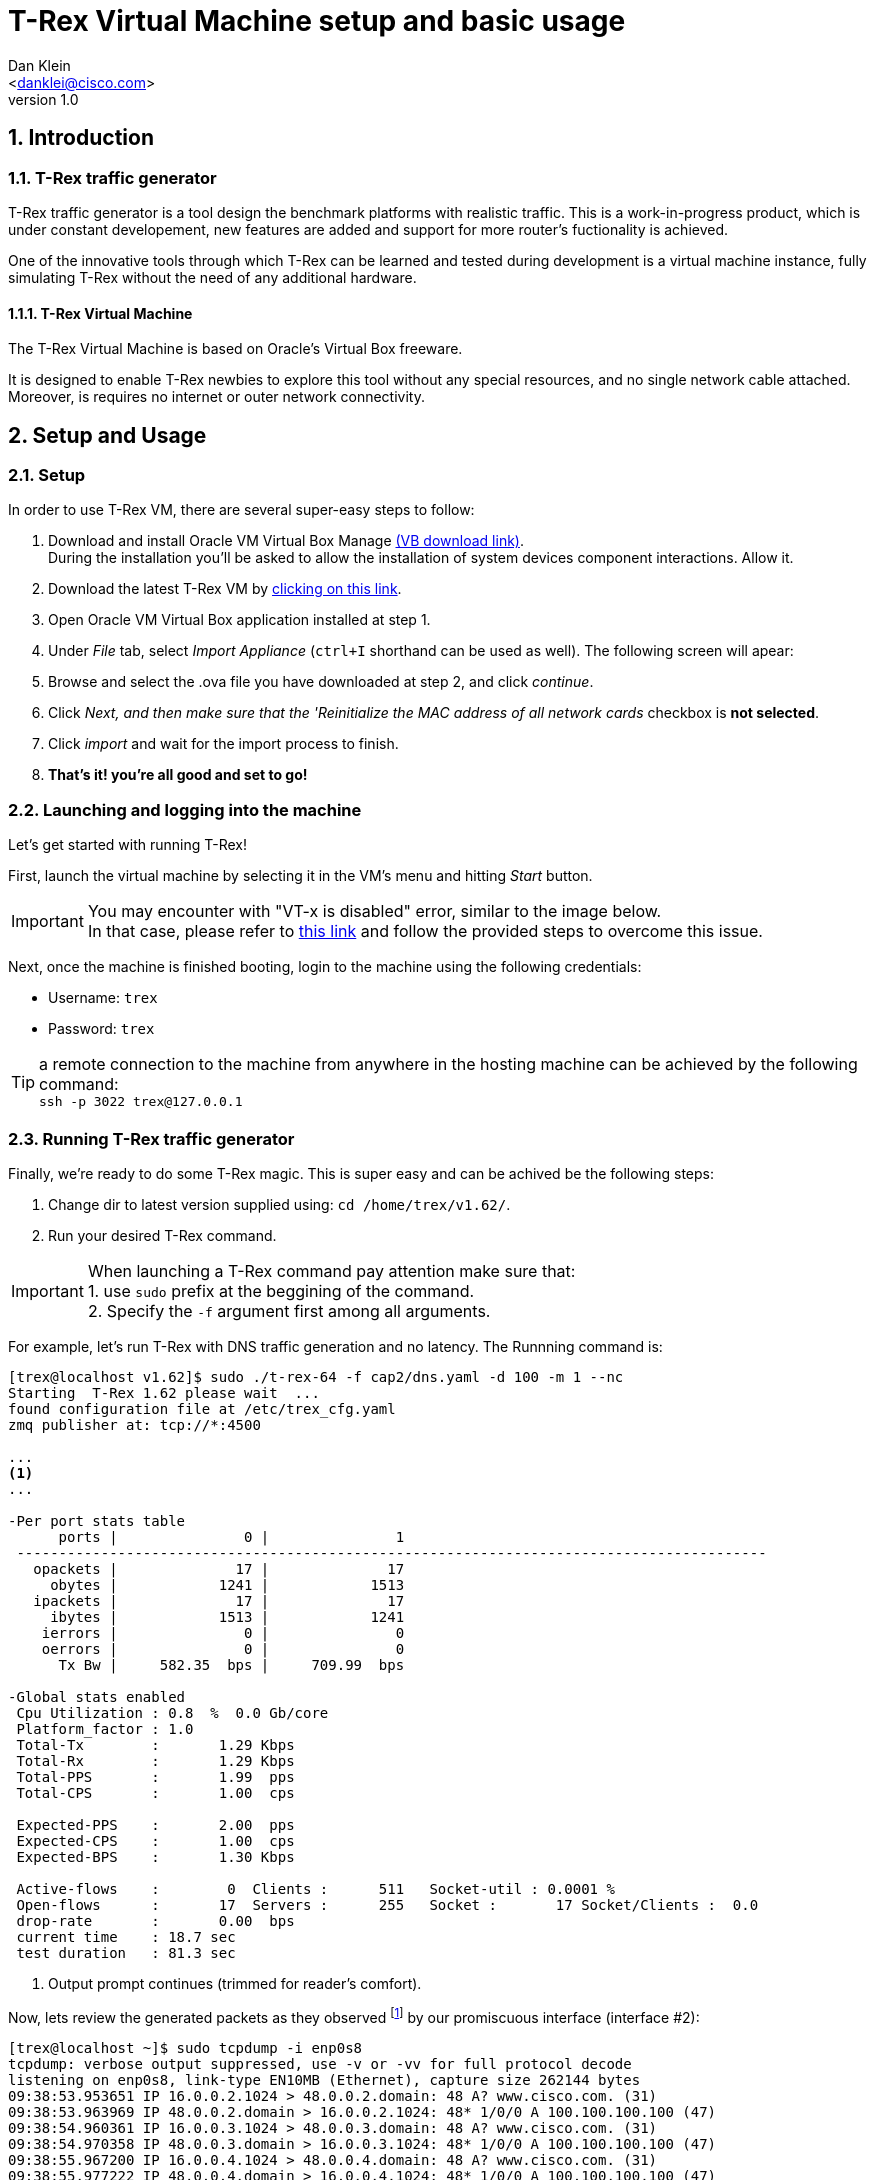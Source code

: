 T-Rex Virtual Machine setup and basic usage
===========================================
:author: Dan Klein 
:email: <danklei@cisco.com> 
:revnumber: 1.0
:quotes.++:
:numbered:


== Introduction

=== T-Rex traffic generator

T-Rex traffic generator is a tool design the benchmark platforms with realistic traffic.
This is a work-in-progress product, which is under constant developement, new features are added and support for more router's fuctionality is achieved.

One of the innovative tools through which T-Rex can be learned and tested during development is a virtual machine instance, fully simulating T-Rex without the need of any additional hardware.


==== T-Rex Virtual Machine

The T-Rex Virtual Machine is based on Oracle's Virtual Box freeware.

It is designed to enable T-Rex newbies to explore this tool without any special resources, and no single network cable attached. Moreover, is requires no internet or outer network connectivity.


== Setup and Usage

=== Setup

In order to use T-Rex VM, there are several super-easy steps to follow:

  . Download and install Oracle VM Virtual Box Manage https://www.virtualbox.org/wiki/Downloads[(VB download link)]. + 
    During the installation you'll be asked to allow the installation of system devices component interactions. Allow it.
  . Download the latest T-Rex VM by http://csi-wiki-01:8181/trex/T_Rex_162_VM_Fedora_21.ova[clicking on this link].
  . Open Oracle VM Virtual Box application installed at step 1.
  . Under 'File' tab, select 'Import Appliance' (`ctrl+I` shorthand can be used as well). The following screen will apear:

ifdef::backend-docbook[]
image::images/vm_import.png[title="VM import screen",align="center",width=400, link="images/vm_import.png"]
endif::backend-docbook[]

ifdef::backend-xhtml11[]
image::images/vm_import.png[title="VM import screen",align="center",width=900, link="images/vm_import.png"]
endif::backend-xhtml11[]



  . Browse and select the .ova file you have downloaded at step 2, and click 'continue'.
  . Click 'Next, and then make sure that the 'Reinitialize the MAC address of all network cards' checkbox is **not selected**.
  . Click 'import' and wait for the import process to finish.
  . **That's it! you're all good and set to go!**


=== Launching and logging into the machine

Let's get started with running T-Rex!

First, launch the virtual machine by selecting it in the VM's menu and hitting 'Start' button.

ifdef::backend-docbook[]
image::images/vm_selection_screen.png[title="T-Rex VM launching screen",align="center",width=400, link="images/vm_selection_screen.png"]
endif::backend-docbook[]

ifdef::backend-xhtml11[]
image::images/vm_selection_screen.png[title="T-Rex VM launching screen",align="center",width=900, link="images/vm_selection_screen.png"]
endif::backend-xhtml11[]




[IMPORTANT]
====
You may encounter with "VT-x is disabled" error, similar to the image below. +
In that case, please refer to https://www.virtualbox.org/ticket/4130[this link] and follow the provided steps to overcome this issue.
====

ifdef::backend-docbook[]
image::images/trex_vm_bios_err.png[title="VT-x disabled possible error message",align="center",width=400, link="images/trex_vm_bios_err.png"] 
endif::backend-docbook[]

ifdef::backend-xhtml11[]
image::images/trex_vm_bios_err.png[title="VT-x disabled possible error message",align="center",width=900, link="images/trex_vm_bios_err.png"] 
endif::backend-xhtml11[]


<<<<<

Next, once the machine is finished booting, login to the machine using the following credentials:

  - Username: `trex`

  - Password: `trex`

ifdef::backend-docbook[]
image::images/trex_vm_login.png[title="T-Rex VM login",align="center",width=400, link="images/trex_vm_login.png"]
endif::backend-docbook[]

ifdef::backend-xhtml11[]
image::images/trex_vm_login.png[title="T-Rex VM login",align="center",width=900, link="images/trex_vm_login.png"]
endif::backend-xhtml11[]


TIP: a remote connection to the machine from anywhere in the hosting machine can be achieved by the following command: +
 `ssh -p 3022 trex@127.0.0.1`

=== Running T-Rex traffic generator

Finally, we're ready to do some T-Rex magic. This is super easy and can be achived be the following steps:

  1. Change dir to latest version supplied using: `cd /home/trex/v1.62/`.

  2. Run your desired T-Rex command. 

IMPORTANT: When launching a T-Rex command pay attention make sure that: +
  1. use `sudo` prefix at the beggining of the command. +
  2. Specify the `-f` argument first among all arguments.


For example, let's run T-Rex with DNS traffic generation and no latency. The Runnning command is:

----
[trex@localhost v1.62]$ sudo ./t-rex-64 -f cap2/dns.yaml -d 100 -m 1 --nc
Starting  T-Rex 1.62 please wait  ...
found configuration file at /etc/trex_cfg.yaml
zmq publisher at: tcp://*:4500

...
<1>
...

-Per port stats table
      ports |               0 |               1
 -----------------------------------------------------------------------------------------
   opackets |              17 |              17
     obytes |            1241 |            1513
   ipackets |              17 |              17
     ibytes |            1513 |            1241
    ierrors |               0 |               0
    oerrors |               0 |               0
      Tx Bw |     582.35  bps |     709.99  bps

-Global stats enabled
 Cpu Utilization : 0.8  %  0.0 Gb/core
 Platform_factor : 1.0
 Total-Tx        :       1.29 Kbps
 Total-Rx        :       1.29 Kbps
 Total-PPS       :       1.99  pps
 Total-CPS       :       1.00  cps

 Expected-PPS    :       2.00  pps
 Expected-CPS    :       1.00  cps
 Expected-BPS    :       1.30 Kbps

 Active-flows    :        0  Clients :      511   Socket-util : 0.0001 %
 Open-flows      :       17  Servers :      255   Socket :       17 Socket/Clients :  0.0
 drop-rate       :       0.00  bps
 current time    : 18.7 sec
 test duration   : 81.3 sec
----
<1> Output prompt continues (trimmed for reader's comfort).

Now, lets review the generated packets as they observed footnoteref:[<1>,The given output represents the output begining.] by our promiscuous interface (interface #2):

----
[trex@localhost ~]$ sudo tcpdump -i enp0s8
tcpdump: verbose output suppressed, use -v or -vv for full protocol decode
listening on enp0s8, link-type EN10MB (Ethernet), capture size 262144 bytes
09:38:53.953651 IP 16.0.0.2.1024 > 48.0.0.2.domain: 48 A? www.cisco.com. (31)
09:38:53.963969 IP 48.0.0.2.domain > 16.0.0.2.1024: 48* 1/0/0 A 100.100.100.100 (47)
09:38:54.960361 IP 16.0.0.3.1024 > 48.0.0.3.domain: 48 A? www.cisco.com. (31)
09:38:54.970358 IP 48.0.0.3.domain > 16.0.0.3.1024: 48* 1/0/0 A 100.100.100.100 (47)
09:38:55.967200 IP 16.0.0.4.1024 > 48.0.0.4.domain: 48 A? www.cisco.com. (31)
09:38:55.977222 IP 48.0.0.4.domain > 16.0.0.4.1024: 48* 1/0/0 A 100.100.100.100 (47)
09:38:56.975355 IP 16.0.0.5.1024 > 48.0.0.5.domain: 48 A? www.cisco.com. (31)
09:38:56.985379 IP 48.0.0.5.domain > 16.0.0.5.1024: 48* 1/0/0 A 100.100.100.100 (47)
09:38:57.981659 IP 16.0.0.6.1024 > 48.0.0.6.domain: 48 A? www.cisco.com. (31)
09:38:57.992358 IP 48.0.0.6.domain > 16.0.0.6.1024: 48* 1/0/0 A 100.100.100.100 (47)
09:38:58.990979 IP 16.0.0.7.1024 > 48.0.0.7.domain: 48 A? www.cisco.com. (31)
09:38:59.000952 IP 48.0.0.7.domain > 16.0.0.7.1024: 48* 1/0/0 A 100.100.100.100 (47)
09:39:00.009403 IP 16.0.0.8.1024 > 48.0.0.8.domain: 48 A? www.cisco.com. (31)
09:39:00.019456 IP 48.0.0.8.domain > 16.0.0.8.1024: 48* 1/0/0 A 100.100.100.100 (47)
09:39:01.015810 IP 16.0.0.9.1024 > 48.0.0.9.domain: 48 A? www.cisco.com. (31)
----


Let's have a look at another example. +
We want to run T-Rex with simple http traffic generation. The running command will look like this:

----
[trex@localhost v1.62]$ sudo ./t-rex-64 -f cap2/http_simple.yaml -d 100 -l 1000 -m 1 --nc
Starting  T-Rex 1.62 please wait  ...
found configuration file at /etc/trex_cfg.yaml
zmq publisher at: tcp://*:4500

...
<1>
...

-Per port stats table
      ports |               0 |               1
 -----------------------------------------------------------------------------------------
   opackets |           40983 |           41946
     obytes |         2563951 |         6015664
   ipackets |           41946 |           40983
     ibytes |         6015664 |         2563951
    ierrors |               0 |               0
    oerrors |               0 |               0
      Tx Bw |     520.83 Kbps |       1.27 Mbps

-Global stats enabled
 Cpu Utilization : 3.1  %  0.1 Gb/core
 Platform_factor : 1.0
 Total-Tx        :       1.79 Mbps
 Total-Rx        :       1.79 Mbps
 Total-PPS       :       2.11 Kpps
 Total-CPS       :       2.84  cps

 Expected-PPS    :     102.71  pps
 Expected-CPS    :       2.78  cps
 Expected-BPS    :     764.51 Kbps

 Active-flows    :        0  Clients :      255   Socket-util : 0.0000 %
 Open-flows      :      107  Servers :    65535   Socket :        0 Socket/Clients :  0.0
 drop-rate       :       0.00  bps
 current time    : 39.6 sec
 test duration   : 60.4 sec

-Latency stats enabled
 Cpu Utilization : 1.0 %
 if|   tx_ok , rx_ok  , rx   ,error,    average   ,   max         , Jitter ,  max window
   |         ,        , check,     , latency(usec),latency (usec) ,(usec)  ,
 ----------------------------------------------------------------------------------------
 0 |  39490,  39489,      0,   0,       1276  ,  106714,      91      |  1737  1880  
 1 | 39490,   39490,      0,   0,        226  ,  107619,     203      |  1694  1041  

----

<1> Output prompt continues (trimmed for reader's comfort).

Once again, lets review the generated packets as they observed footnoteref:[<1>] by our promiscuous interface (interface #2):

----
[trex@localhost ~]$ sudo tcpdump -a -i enp0s8
tcpdump: verbose output suppressed, use -v or -vv for full protocol decode
listening on enp0s8, link-type EN10MB (Ethernet), capture size 262144 bytes
19:31:46.650426 IP 16.0.0.1.1024 > 48.0.0.1.http: Flags [S], seq 404375002, win 32768, options [mss 1460], length 0
19:31:46.650439 IP 16.0.0.1.17 > 48.0.0.1.80: sctp (1) [Bad chunk length 0]
19:31:46.650442 IP 48.0.0.1.17 > 16.0.0.1.80: sctp (1) [Bad chunk length 0]
19:31:46.650445 IP 16.0.0.1.17 > 48.0.0.1.80: sctp (1) [Bad chunk length 0]
19:31:46.652458 IP 48.0.0.1.17 > 16.0.0.1.80: sctp (1) [Bad chunk length 0]
19:31:46.652462 IP 16.0.0.1.17 > 48.0.0.1.80: sctp (1) [Bad chunk length 0]
19:31:46.652465 IP 48.0.0.1.17 > 16.0.0.1.80: sctp (1) [Bad chunk length 0]
19:31:47.152768 IP 16.0.0.1.17 > 48.0.0.1.80: sctp (1) [Bad chunk length 0]
19:31:47.152788 IP 48.0.0.1.17 > 16.0.0.1.80: sctp (1) [Bad chunk length 0]
19:31:47.153796 IP 16.0.0.1.17 > 48.0.0.1.80: sctp (1) [Bad chunk length 0]
19:31:47.153801 IP 48.0.0.1.17 > 16.0.0.1.80: sctp (1) [Bad chunk length 0]
19:31:47.154803 IP 48.0.0.2.http > 16.0.0.2.1024: Flags [P.], seq 404419110:404420570, ack 404375252, win 32768, length 1460
19:31:47.154823 IP 48.0.0.2.http > 16.0.0.2.1024: Flags [P.], seq 1460:2920, ack 1, win 32768, length 1460
----

[NOTE]
See http://csi-wiki-01:8181/trex/doc/trex_book.pdf[T-Rex full manual] for a complete understading of the tool features and options.


=== T-Rex Live monitoring

Once we have T-Rex up and running, we can enjoy the benefit of having live monitoring on its performance, using TRexViewer application footnote:[Supported only on Windows OS]



This can be easily done by following these steps:
  0. Download the latest version of TrexViewer application and install it using http://csi-wiki-01:8080/display/bpsim/TrexViewer[this link].

  1. Start the application and fill in the following: + 
    - Trex ip: `127.0.0.1:4500`

  2. Click the play button.

ifdef::backend-docbook[]
image::images/trex_motinor_config.png[title="T-Rex viewer start screen",align="center",width=400,link="images/trex_motinor_config.png"]
endif::backend-docbook[]

ifdef::backend-xhtml11[]
image::images/trex_motinor_config.png[title="T-Rex viewer start screen",align="center",width=900,link="images/trex_motinor_config.png"]
endif::backend-xhtml11[]



  3. **That's it!** +
     Now the live data from T-Rex will be displayed on the screen.

ifdef::backend-docbook[]
image::images/trex_motinor_view.png[title="T-Rex viewer monitor screen",align="center",width=400,link="images/trex_motinor_view.png"]
endif::backend-docbook[]

ifdef::backend-xhtml11[]
image::images/trex_motinor_view.png[title="T-Rex viewer monitor screen",align="center",width=900,link="images/trex_motinor_view.png"]
endif::backend-xhtml11[]


[NOTE]
Make sure T-Rex is running, otherwise data will not be available at TRexViewer.

=== Architecture and network design

Since no hardware is used, T-Rex simulates traffic using a virtual internal network, named 'trex_intnet'.

The following figure describes the virtual "wiring" of the virtual machine to support T-Rex traffic simulation.

ifdef::backend-docbook[]
image::images/T-Rex_vm.png[title="T-Rex virtual connectivity",align="center",width=400, link="images/T-Rex_vm.png"]
endif::backend-docbook[]

ifdef::backend-xhtml11[]
image::images/T-Rex_vm.png[title="T-Rex virtual connectivity",align="center",width=900, link="images/T-Rex_vm.png"]
endif::backend-xhtml11[]


The VM runs T-Rex with single client and single server port. The traffic generated by each of those ports are switched over the 'trex_intnet' virtual network and received by the other side.

T-Rex identifies only the packets which were dedicately sent by one of those traffic ports and receives them in the other port. Hence, packets generated by client port will be received by the server port and vice versa.

Ontop, network adapter #4 used to [underline]#listen# to all traffic generated by both of T-Rex's ports, therefore it is very useful in providing live data of the generated flows over the network.